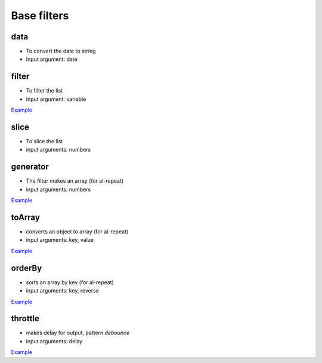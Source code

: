 Base filters
============

data
----

* To convert the date to string
* Input argument: date

.. code-block:: html
    :caption: example

    <div>{{when | date:yyyy-mm-dd }}</div>

filter
------

* To filter the list
* Input argument: variable

`Example <http://jsfiddle.net/lega911/vyEcA/>`_

slice
-----

* To slice the list
* input arguments: numbers

.. code-block:: html
    :caption: example

    <div al-repeat="it in list | slice:a"></div>
    <div al-repeat="it in list | slice:a,b"></div>

generator
---------

* The filter makes an array (for al-repeat)
* input arguments: numbers

.. code-block:: html
    :caption: example

    <div al-repeat="it in 10 | generator"></div>
    <div al-repeat="it in size | generator"></div>

`Example <http://jsfiddle.net/lega911/v2uf2/>`_

toArray
---------

* converts an object to array (for al-repeat)
* input arguments: key, value

.. code-block:: html
    :caption: example

    <div al-repeat="item in object | toArray:key,value track by key">

`Example <http://jsfiddle.net/lega911/nnk02xpy/>`_

orderBy
---------

* sorts an array by key (for al-repeat)
* input arguments: key, reverse

.. code-block:: html
    :caption: example

    <div al-repeat="item in array | orderBy:key,reverse">

`Example <http://jsfiddle.net/lega911/nnk02xpy/>`_

throttle
---------

* makes delay for output, pattern *debounce*
* input arguments: delay

.. code-block:: html
    :caption: example

    <input al-value="link" type="text" />
    <p>{{link | throttle:300 | loadFromServer}}</p>

`Example <http://jsfiddle.net/lega911/8fnh56op/>`_

.. raw:: html
   :file: discus.html
